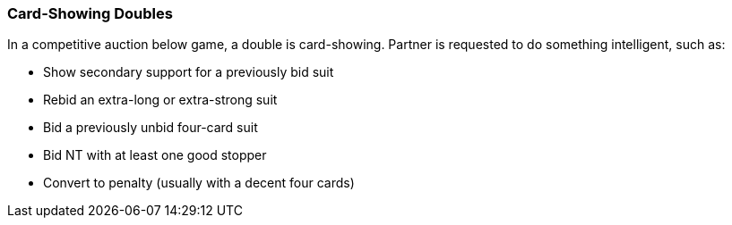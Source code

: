### Card-Showing Doubles
In a competitive auction below game, a double is card-showing. 
Partner is requested to do something intelligent, such as:

  * Show secondary support for a previously bid suit
  * Rebid an extra-long or extra-strong suit
  * Bid a previously unbid four-card suit
  * Bid NT with at least one good stopper
  * Convert to penalty (usually with a decent four cards)

